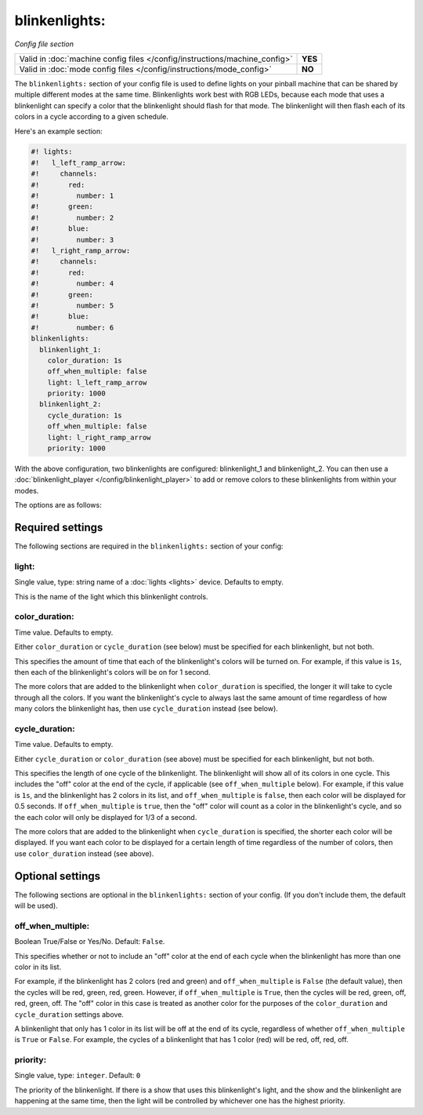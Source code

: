 blinkenlights:
==============

*Config file section*

+----------------------------------------------------------------------------+---------+
| Valid in :doc:`machine config files </config/instructions/machine_config>` | **YES** |
+----------------------------------------------------------------------------+---------+
| Valid in :doc:`mode config files </config/instructions/mode_config>`       | **NO**  |
+----------------------------------------------------------------------------+---------+

.. overview

The ``blinkenlights:`` section of your config file is used
to define lights on your pinball machine that can be shared by
multiple different modes at the same time.  Blinkenlights work best with
RGB LEDs, because each mode that uses a blinkenlight can
specify a color that the blinkenlight should flash for that mode.
The blinkenlight will then flash each of its colors in a cycle according to
a given schedule.

Here's an example section:

.. code-block:: mpf-config

    #! lights:
    #!   l_left_ramp_arrow:
    #!     channels:
    #!       red:
    #!         number: 1
    #!       green:
    #!         number: 2
    #!       blue:
    #!         number: 3
    #!   l_right_ramp_arrow:
    #!     channels:
    #!       red:
    #!         number: 4
    #!       green:
    #!         number: 5
    #!       blue:
    #!         number: 6
    blinkenlights:
      blinkenlight_1:
        color_duration: 1s
        off_when_multiple: false
        light: l_left_ramp_arrow
        priority: 1000
      blinkenlight_2:
        cycle_duration: 1s
        off_when_multiple: false
        light: l_right_ramp_arrow
        priority: 1000

With the above configuration, two blinkenlights are configured: blinkenlight_1
and blinkenlight_2.  You can then use a
:doc:`blinkenlight_player </config/blinkenlight_player>`
to add or remove colors to these blinkenlights from within your modes.

The options are as follows:

.. config


Required settings
-----------------

The following sections are required in the ``blinkenlights:`` section of your
config:

light:
~~~~~~
Single value, type: string name of a :doc:`lights <lights>` device. Defaults
to empty.

This is the name of the light which this blinkenlight controls.

color_duration:
~~~~~~~~~~~~~~~
Time value. Defaults to empty.

Either ``color_duration`` or ``cycle_duration`` (see below) must be specified
for each blinkenlight, but not both.

This specifies the amount of time that each of the blinkenlight's colors will
be turned on.  For example, if this value is ``1s``, then each of the
blinkenlight's colors will be on for 1 second.

The more colors that are added to the blinkenlight when ``color_duration`` is
specified, the longer it will take to cycle through all the colors.  If you want
the blinkenlight's cycle to always last the same amount of time regardless of
how many colors the blinkenlight has, then use ``cycle_duration`` instead (see
below).

cycle_duration:
~~~~~~~~~~~~~~~
Time value. Defaults to empty.

Either ``cycle_duration`` or ``color_duration`` (see above) must be specified
for each blinkenlight, but not both.

This specifies the length of one cycle of the blinkenlight.  The blinkenlight
will show all of its colors in one cycle.  This includes the "off" color at the
end of the cycle, if applicable (see ``off_when_multiple`` below).  For example,
if this value is ``1s``, and the blinkenlight has 2 colors in its list, and
``off_when_multiple`` is ``false``, then each color will be displayed for 0.5
seconds. If ``off_when_multiple`` is ``true``, then the "off" color will count
as a color in the blinkenlight's cycle, and so the each color will only be
displayed for 1/3 of a second.

The more colors that are added to the blinkenlight when ``cycle_duration`` is
specified, the shorter each color will be displayed.  If you want each color to
be displayed for a certain length of time regardless of the number of colors,
then use ``color_duration`` instead (see above).

Optional settings
-----------------

The following sections are optional in the ``blinkenlights:`` section
of your config. (If you don't include them, the default will be used).

off_when_multiple:
~~~~~~~~~~~~~~~~~~
Boolean True/False or Yes/No. Default: ``False``.

This specifies whether or not to include an "off" color at the end of each
cycle when the blinkenlight has more than one color in its list.

For example, if the blinkenlight has 2 colors (red and green) and
``off_when_multiple`` is ``False`` (the default value), then the cycles will be
red, green, red, green. However, if ``off_when_multiple`` is ``True``, then the
cycles will be red, green, off, red, green, off.  The "off" color in this case
is treated as another color for the purposes of the ``color_duration`` and
``cycle_duration`` settings above.

A blinkenlight that only has 1 color in its list will be off at the end of its
cycle, regardless of whether ``off_when_multiple`` is ``True`` or ``False``.
For example, the cycles of a blinkenlight that has 1 color (red) will be red,
off, red, off.

priority:
~~~~~~~~~
Single value, type: ``integer``. Default: ``0``

The priority of the blinkenlight.  If there is a show that uses this
blinkenlight's light, and the show and the blinkenlight are happening at the
same time, then the light will be controlled by whichever one has the highest
priority.
